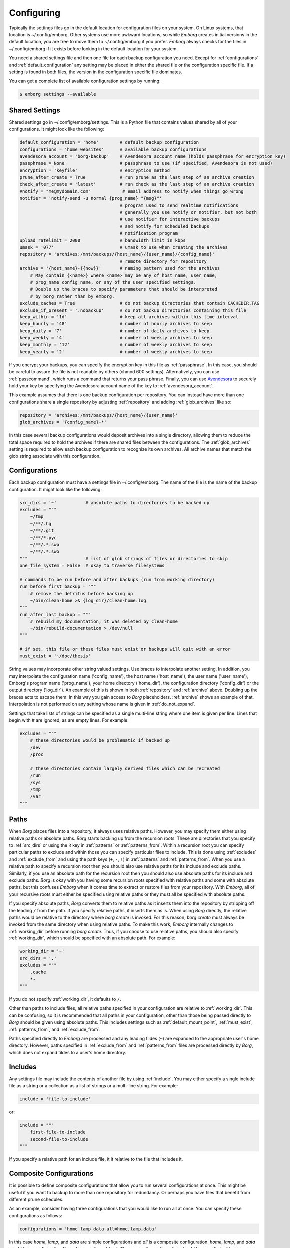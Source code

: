 .. _configuring_emborg:

Configuring
===========

Typically the settings files go in the default location for configuration files 
on your system.  On Linux systems, that location is ~/.config/emborg.  Other 
systems use more awkward locations, so while *Emborg* creates initial versions 
in the default location, you are free to move them to ~/.config/emborg if you 
prefer.  *Emborg* always checks for the files in ~/.config/emborg if it exists 
before looking in the default location for your system.

You need a shared settings file and then one file for each backup configuration 
you need.  Except for :ref:`configurations` and :ref:`default_configuration` any 
setting may be placed in either the shared file or the configuration specific 
file.  If a setting is found in both files, the version in the configuration 
specific file dominates.

You can get a complete list of available configuration settings by running:

.. code-block:: bash

    $ emborg settings --available


.. _shared_settings:

Shared Settings
---------------

Shared settings go in ~/.config/emborg/settings.  This is a Python file that 
contains values shared by all of your configurations.  It might look like the 
following:

.. code-block:: python

    default_configuration = 'home'        # default backup configuration
    configurations = 'home websites'      # available backup configurations
    avendesora_account = 'borg-backup'    # Avendesora account name (holds passphrase for encryption key)
    passphrase = None                     # passphrase to use (if specified, Avendesora is not used)
    encryption = 'keyfile'                # encryption method
    prune_after_create = True             # run prune as the last step of an archive creation
    check_after_create = 'latest'         # run check as the last step of an archive creation
    #notify = "me@mydomain.com"            # email address to notify when things go wrong
    notifier = 'notify-send -u normal {prog_name} "{msg}"'
                                          # program used to send realtime notifications
                                          # generally you use notify or notifier, but not both
                                          # use notifier for interactive backups 
                                          # and notify for scheduled backups
                                          # notification program
    upload_ratelimit = 2000               # bandwidth limit in kbps
    umask = '077'                         # umask to use when creating the archives
    repository = 'archives:/mnt/backups/{host_name}/{user_name}/{config_name}'
                                          # remote directory for repository
    archive = '{host_name}-{{now}}'       # naming pattern used for the archives
        # May contain {<name>} where <name> may be any of host_name, user_name, 
        # prog_name config_name, or any of the user specified settings.
        # Double up the braces to specify parameters that should be interpreted 
        # by borg rather than by emborg.
    exclude_caches = True                 # do not backup directories that contain CACHEDIR.TAG
    exclude_if_present = '.nobackup'      # do not backup directories containing this file
    keep_within = '1d'                    # keep all archives within this time interval
    keep_hourly = '48'                    # number of hourly archives to keep
    keep_daily = '7'                      # number of daily archives to keep
    keep_weekly = '4'                     # number of weekly archives to keep
    keep_monthly = '12'                   # number of weekly archives to keep
    keep_yearly = '2'                     # number of weekly archives to keep

If you encrypt your backups, you can specify the encryption key in this file as 
:ref:`passphrase`. In this case, you should be careful to assure the file is not 
readable by others (chmod 600 settings).  Alternatively, you can use 
:ref:`passcommand`, which runs a command that returns your pass phrase.  
Finally, you can use `Avendesora <https://avendesora.readthedocs.io>`_ to 
securely hold your key by specifying the Avendesora account name of the key to 
:ref:`avendesora_account`.

This example assumes that there is one backup configuration per repository. You 
can instead have more than one configurations share a single repository by 
adjusting :ref:`repository` and adding :ref:`glob_archives` like so:

.. code-block:: python

    repository = 'archives:/mnt/backups/{host_name}/{user_name}'
    glob_archives = '{config_name}-*'

In this case several backup configurations would deposit archives into a single 
directory, allowing them to reduce the total space required to hold the archives 
if there are shared files between the configurations.  The :ref:`glob_archives` 
setting is required to allow each backup configuration to recognize its own 
archives.  All archive names that match the glob string associate with this 
configuration.


.. _individual_configurations:

Configurations
--------------

Each backup configuration must have a settings file in ~/.config/emborg. The 
name of the file is the name of the backup configuration.  It might look like 
the following:

.. code-block:: python

    src_dirs = '~'           # absolute paths to directories to be backed up
    excludes = """
        ~/tmp
        ~/**/.hg
        ~/**/.git
        ~/**/*.pyc
        ~/**/.*.swp
        ~/**/.*.swo
    """                      # list of glob strings of files or directories to skip
    one_file_system = False  # okay to traverse filesystems

    # commands to be run before and after backups (run from working directory)
    run_before_first_backup = """
        # remove the detritus before backing up
        ~/bin/clean-home >& {log_dir}/clean-home.log
    """
    run_after_last_backup = """
        # rebuild my documentation, it was deleted by clean-home
        ~/bin/rebuild-documentation > /dev/null
    """

    # if set, this file or these files must exist or backups will quit with an error
    must_exist = '~/doc/thesis'

String values may incorporate other string valued settings. Use braces to 
interpolate another setting. In addition, you may interpolate the configuration 
name ('config_name'), the host name ('host_name'), the user name ('user_name'), 
Emborg's program name ('prog_name'), your home directory ('home_dir'), the 
configuration directory ('config_dir') or the output directory ('log_dir').  An 
example of this is shown in both :ref:`repository` and :ref:`archive` above.  
Doubling up the braces acts to escape them.  In this way you gain access to 
*Borg* placeholders. :ref:`archive` shows an example of that.  Interpolation is 
not performed on any setting whose name is given in :ref:`do_not_expand`.

Settings that take lists of strings can be specified as a single multi-line 
string where one item is given per line.  Lines that begin with # are ignored, 
as are empty lines.  For example:

.. code-block:: python

    excludes = """
        # these directories would be problematic if backed up
        /dev
        /proc

        # these directories contain largely derived files which can be recreated
        /run
        /sys
        /tmp
        /var
    """


.. _paths:

Paths
-----

When *Borg* places files into a repository, it always uses relative paths.  
However, you may specify them either using relative paths or absolute paths.
*Borg* starts backing up from the recursion roots. These are directories that 
you specify to :ref:`src_dirs` or using the ``R`` key in :ref:`patterns` or 
:ref:`patterns_from`.  Within a recursion root you can specify particular paths 
to exclude and within those you can specify particular files to include. This is 
done using :ref:`excludes` and :ref:`exclude_from` and using the path keys 
(``+``, ``-``, ``!``) in :ref:`patterns` and :ref:`patterns_from`.  When you use 
a relative path to specify a recursion root then you should also use relative 
paths for its include and exclude paths. Similarly, if you use an absolute path 
for the recursion root then you should also use absolute paths for its include 
and exclude paths. *Borg* is okay with you having some recursion roots specified 
with relative paths and some with absolute paths, but this confuses *Emborg* 
when it comes time to extract or restore files from your repository. With 
*Emborg*, all of your recursive roots must either be specified using relative 
paths or they must all be specified with absolute paths.

If you specify absolute paths, *Borg* converts them to relative paths as it 
inserts them into the repository by stripping off the leading ``/`` from the 
path.  If you specify relative paths, it inserts them as is.  When using *Borg* 
directly, the relative paths would be relative to the directory where *borg 
create* is invoked. For this reason, *borg create* must always be invoked from 
the same directory when using relative paths. To make this work, *Emborg* 
internally changes to :ref:`working_dir` before running *borg create*.  Thus, if 
you choose to use relative paths, you should also specify :ref:`working_dir`, 
which should be specified with an absolute path.  For example:

.. code-block:: python

    working_dir = '~'
    src_dirs = '.'
    excludes = """
        .cache
        *~
    """

If you do not specify :ref:`working_dir`, it defaults to ``/``.

Other than paths to include files, all relative paths specified in your 
configuration are relative to :ref:`working_dir`.  This can be confusing, so it 
is recommended that all paths in your configuration, other than those being 
passed directly to *Borg* should be given using absolute paths.  This includes 
settings such as :ref:`default_mount_point`, :ref:`must_exist`, 
:ref:`patterns_from`, and :ref:`exclude_from`.

Paths specified directly to *Emborg* are processed and any leading tildes 
(``~``) are expanded to the appropriate user's home directory. However, paths 
specified in :ref:`exclude_from` and :ref:`patterns_from` files are processed 
directly by *Borg*, which does not expand tildes to a user's home directory.


.. _includes:

Includes
--------

Any settings file may include the contents of another file by using
:ref:`include`.  You may either specify a single include file as a string or 
a collection as a list of strings or a multi-line string. For example:

.. code-block:: python

    include = 'file-to-include'

or:

.. code-block:: python

    include = """
        first-file-to-include
        second-file-to-include
    """

If you specify a relative path for an include file, it it relative to the file 
that includes it.


.. _composite_configurations:

Composite Configurations
------------------------

It is possible to define composite configurations that allow you to run several 
configurations at once.  This might be useful if you want to backup to more than 
one repository for redundancy.  Or perhaps you have files that benefit from 
different prune schedules.

As an example, consider having three configurations that you would like to run 
all at once. You can specify these configurations as follows:

.. code-block:: python

    configurations = 'home lamp data all=home,lamp,data'

In this case *home*, *lamp*, and *data* are simple configurations and *all* is 
a composite configuration.  *home*, *lamp*, and *data* would have configuration 
files whereas *all* would not.  The composite configuration should be specified 
without spaces.

You can run a specific configuration with:

.. code-block:: bash

    $ emborg -c home extract ~/bin

You can run all three configurations with:

.. code-block:: bash

    $ emborg -c all create

Only certain commands support composite configurations, and if a command does 
support composite configurations it may either apply each subconfig in sequence, 
or only the first subconfig.

==========  ===============================
Command     Response to Composite Config
==========  ===============================
borg        error
breaklock   error
check       run on each subconfig
configs     does not use any configurations
create      run on each subconfig
delete      error
diff        error
due         run on each subconfig
extract     run only on first subconfig
help        does not use any configurations
info        run on each subconfig
initialize  run on each subconfig
list        run only on first subconfig
log         run on each subconfig
manifest    run only on first subconfig
mount       run only on first subconfig
prune       run on each subconfig
restore     run only on first subconfig
settings    error
umount      run only on first subconfig
version     does not use any configurations
==========  ===============================


.. _patterns_intro:

Patterns
--------

Patterns are a relatively new feature of *Borg*. They are an alternate way of 
specifying which files are backed up, and which are not.  Patterns can be 
specified in conjunction with, or instead of, :ref:`src_dirs` and 
:ref:`excludes`.  One powerful feature of patterns is that they allow you to 
specify that a directory or file should be backed up even if it is contained 
within a directory that is being excluded.

An example that uses :ref:`patterns` in lieu of :ref:`src_dirs` and 
:ref:`excludes` is:

.. code-block:: python

    patterns = """
        R /
        + /home/susan
        - /home
        - /dev
        - /opt
        - /proc
        - /run
        - /sys
        - /tmp
        - /var
    """

In this example, ``R`` specifies a root, which would otherwise be specified to 
:ref:`src_dirs`.  ``+`` specifies path that should be included in the backups 
and ``-`` specifies a path that should be excluded.  With this example, Susan's 
home directory is included while all other home directories are not. In cases 
such as this, the subdirectory to include must be specified before the directory 
that contains it is excluded.  This is a relatively simple example, additional 
features are described in the `Borg patterns documentation 
<https://borgbackup.readthedocs.io/en/stable/usage/help.html>`_.


.. _retention:

Archive Retention
-----------------

You use the retention limits (the ``keep_X`` settings) to specify how long to 
keep archives after they have been created.  A good description of the use of 
these settings can be found on the `Borg Prune Command 
<https://borgbackup.readthedocs.io/en/stable/usage/prune.html>`_ page.

Generally you want to thin the archives out more and more as they age.  When 
choosing your retention limits you need to consider the nature of the files you 
are archiving.  Specifically you need to consider how often the files change, 
whether you would want to recover prior versions of the files you keep and if so 
how many prior versions are of interest, and how long precious files may be 
missing or damaged before you notice that they need to be restored.

If files are changing all the time, long high retention limits result in high 
storage requirements.  If you want to make sure you retain the latest version of 
a file but you do not need prior versions, then you can reduce your retention 
limits to reduce your storage requirements.  For example, consider a directory 
of log files.  Log files generally change all the time, but they also tend to be 
cumulative, meaning that the latest file contains the information contained in 
prior versions of the same file, so keeping those prior versions is of low 
value.  In this situation using “*keep_last N*” where *N* is small is a good 
approach.

Now consider a directory of files that should be kept forever, such as family 
photos or legal documents.  The loss of these files due to disk corruption or 
accidental deletion might not be noticed for years.  In this case you would want 
to specify “*keep_yearly N*” where *N* is large.  These files never change, so 
the de-duplication feature of *Borg* avoids growth in storage requirements 
despite high retention limits.

You cannot specify retention limits on a per file or per directory basis within 
a single configuration.  Instead, if you feel it is necessary, you would create 
individual configurations for files with different retention needs.  For 
example, as a system administrator you might want to create separate 
configurations for operating system files, which tend to need low retention 
limits, and users home directories, which benefit from longer retention limits.

Remember that your retention limits are not enforced until you run the 
:ref:`prune command <prune>`.  Furthermore, with *Borg 1.2* and later, after 
running the *prune command*, the disk space is not reclaimed until you run the 
:ref:`compact command <compact>`.  You can automate pruning and compaction using 
the :ref:`prune_after_create` and :ref:`compact_after_delete` settings.


.. _confirming_configuration:

Confirming Your Configuration
-----------------------------

Once you have specified your configuration you should carefully check it to make 
sure you are backing up the files you need and not backing up the files you 
don't need.  It is important to do this in the beginning, otherwise you might 
find your self with a bloated repository that does not contain the files you 
require.

There are a number of ways that *Emborg* can help you check your work.

1. You can run ``emborg settings`` to see the values used by *Emborg* for all 
   settings.

2. You can use *Borg*'s ``--dry-run`` option to perform a practice run and see 
   what will happen.  For example:

   .. code-block:: bash

       $ emborg --dry-run create --list

   will show you all of the files that are to be backed up and which of those 
   files have changed since the last time you created an archive.

3. After running *Emborg* you can run ``emborg log`` to see what *Emborg* did in 
   detail and what it asked *Borg* to do.  The log contains the full *Borg* 
   command invocation and *Borg*'s response.

4. Once you have created your repository and created your first archive, you can 
   use the ``--sort-by-size`` option of the :ref:`manifest command <manifest>` 
   to find the largest files that were copied into the repository.  If they are 
   not needed, you can add them to your exclude list, delete the archive, and 
   then recreate the archive, this time without the large unnecessary files.


.. _emborg_settings:

Emborg Settings
---------------

These settings control the behavior of *Emborg*.


.. _archive:

archive
~~~~~~~

*archive* is a template that specifies the name of each archive.  A typical 
value might be:

.. code-block:: python

    archive = '{config_name}-{{now}}'

*Emborg* examines the string for names within a single brace-pair and replaces 
them with the value specified by the name. Names within double-brace pairs are 
interpreted by *Borg*.

More than one backup configuration can share the same repository.  This allows 
*Borg*’s de-duplication feature to work across all configurations, resulting in 
less total space needed for the combined set of all your archives.  In this case 
you must also set the :ref:`glob_archives <glob_archives>` setting so that each 
backup configuration can recognize its own archives.  It is used by the 
:ref:`check`, :ref:`delete`, :ref:`info`, :ref:`list`, :ref:`mount`, and 
:ref:`prune` commands to filter out archives not associated with the desired 
backup configuration.

The *archive* setting should include *{{now}}* so each archive has a unique 
name, however you can customize how *now* is expanded.  For example, you can 
reduce the length of the timestamp using:

.. code-block:: python

    archive = '{host_name}-{{now:%Y%m%d}}'

However, you should be aware that by including only the date in the archive name 
rather than the full timestamp, you are limiting yourself to creating one 
archive per day.  A second archive created on the same day simply writes over 
the previous archive.


.. _avendesora_account:

avendesora_account
~~~~~~~~~~~~~~~~~~

An alternative to :ref:`passphrase`. The name of the
`Avendesora <https://avendesora.readthedocs.io>`_ account used to hold the 
passphrase for the encryption key. Using *Avendesora* keeps your passphrase out 
of your settings file, but requires that GPG agent be available and loaded with 
your private key.  This is normal when running interactively.  When running 
batch, say from *cron*, you can use the Linux *keychain* command to retain your 
GPG credentials for you.


.. _avendesora_field:

avendesora_field
~~~~~~~~~~~~~~~~

Specifies the name of the field in *Avendesora* that holds the encryption 
passcode. It is used along with *avendesora_account*.  This setting is not 
needed if the field name is *Avendesora's* default.


.. _borg_executable:

borg_executable
~~~~~~~~~~~~~~~

The path to the *Borg* executable or the name of the *Borg* executable. By 
default it is simply ``borg``.


.. _check_after_create:

check_after_create
~~~~~~~~~~~~~~~~~~

Whether the archive or repository should be checked after an archive is created.  
May be one of the following: *False*, *True*, ``"latest"``, ``"all"``, or ``"all 
in repository"``.  If *False*, no checking is performed. If ``"latest"``, only 
the archive just created is checked.  If *True* or ``"all"``, all archives 
associated with the current configuration are checked.  Finally, if ``"all in 
repository"``, all the archives contained in the repository are checked, 
including those associated with other archives.  In all cases checks are 
performed on the repository and the archive or archives selected, but in none of 
the cases is data integrity verification performed.  To check the integrity of 
the data you must explicitly run the :ref:`check command <check>`.  Regardless, 
the checking can be quite slow if ``"all"`` or ``"all in repository"`` are used.


.. _colorscheme:

colorscheme
~~~~~~~~~~~

A few commands colorize the text to convey extra information. You can optimize 
the tints of those colors to make them more visible and attractive.  
*colorscheme* should be set to "none", "light", or "dark".  With "none" the text 
is not colored.  In general it is best to use the "light" colorscheme on dark 
backgrounds and the "dark" colorscheme on light backgrounds.


.. _compact_after_delete:

compact_after_delete
~~~~~~~~~~~~~~~~~~~~

If True, the :ref:`compact command <compact>` is run after deleting an archive 
or pruning a repository.

.. note::

    This is an important setting if you are using *Borg 1.2* or later.  You 
    should either set this true or manage the compaction in another way.  
    Setting it true results in slightly slower backups.  The alternative is 
    generally to configure *cron* or *anacron* to run the *compact* command 
    routinely for you.

    Do not use this setting if you are not using *Borg* version 1.2 or later.


.. _configurations:

configurations
~~~~~~~~~~~~~~

The list of available *Emborg* configurations.  To be usable the name of 
a configuration must be in this list and there must be a file of the same name 
in the ``~/.config/emborg`` directory.

The value may be specified as a list of strings or just as a string. If 
specified as a string, it is split on white space to form the list.


.. _cronhub_url:

cronhub_url
~~~~~~~~~~~

This setting specifies the URL to use for `cronhub.io <https://cronhub.io>`_.
Normally it is not needed.  If not specified ``https://cronhub.io`` is used.  
You only need to specify the URL in special cases.


.. _cronhub_uuid:

cronhub_uuid
~~~~~~~~~~~~

If this setting is provided, *Emborg* notifies `cronhub.io 
<https://cronhub.io>`_ when the archive is being created and whether the 
creation was successful.  The value of the setting should be a UUID (a 32 digit 
hexadecimal number that contains 4 dashes).  If given, this setting should be 
specified on an individual configuration.  For example:

.. code-block:: python

    cronhub_uuid = '51cb35d8-2975-110b-67a7-11b65d432027'


.. _default_configuration:

default_configuration
~~~~~~~~~~~~~~~~~~~~~

The name of the configuration to use if one is not specified on the command 
line.


.. _default_mount_point:

default_mount_point
~~~~~~~~~~~~~~~~~~~

The path to a directory that should be used if one is not specified on the 
:ref:`mount command <mount>` or :ref:`umount command <umount>` commands.  When 
set the mount point directory becomes optional on these commands. You should 
choose a directory that itself is not subject to being backed up to avoid 
creating a loop. For example, you might consider something in /tmp:

.. code-block:: python

    default_mount_point = '/tmp/emborg'


.. _do_not_expand:

do_not_expand
~~~~~~~~~~~~~

All settings that are specified as strings or lists of strings may contain 
placeholders that are expanded before use. The placeholder is replaced by the 
value it names.  For example, in:

.. code-block:: python

    archive = '{host_name}-{{now}}'

*host_name* is a placeholder that is replaced by the host name of your computer 
before it is used (*now* is escaped using double braces and so does not act as 
a placeholder for *Emborg*.

*do_not_expand* is a list of names for settings that should not undergo 
placeholder replacement.  The value may be specified as a list of strings or 
just as a string. If specified as a string, it is split on white space to form 
the list.

.. _encoding:

encoding
~~~~~~~~

The encoding used when communicating with Borg. The default is utf-8, which is 
generally suitable for Linux systems.


.. _encryption:

encryption
~~~~~~~~~~

The encryption mode that is used when first creating the repository.  Common 
values are ``none``, ``authenticated``, ``repokey``, and ``keyfile``.  The 
repository is encrypted if you choose ``repokey`` or ``keyfile``. In either case 
the passphrase you provide does not encrypt repository.  Rather the repository 
is encrypted using a key that is randomly generated by *Borg*.  You passphrase 
encrypts the key.  Thus, to restore your files you will need both the key and 
the passphrase.  With ``repokey`` your key is copied to the repository, so 
``repokey`` should only be used with trusted repositories. Use ``keyfile`` if 
the remote repository is not trusted. It does not copy the key to the 
repository, meaning that it is extremely important for you export the key using 
'borg key export' and keep a copy in a safe place along with the passphrase.

Once encrypted, a passphrase is needed to access the repository.  There are 
a variety of ways to provide it.  *Borg* itself uses the *BORG_PASSPHRASE*, 
*BORG_PASSPHRASE_FD*, and *BORG_COMMAND* environment variables if set.  
*BORG_PASSPHRASE* contains the passphrase, or *BORG_PASSPHRASE_FD* is a file 
descriptor that provides the passphrase, or *BORG_COMMAND* contains a command 
that generates the passphrase.  If none of those are set, *Emborg* looks to its 
own settings.  If either :ref:`passphrase` or :ref:`passcommand` are set, they 
are used.  If neither are set, *Emborg* uses :ref:`avendesora_account` if set.  
Otherwise no passphrase is available and the command fails if the repository is 
encrypted.


.. _excludes:

excludes
~~~~~~~~

A list of files or directories to exclude from the backups.  Typical value might 
be:

.. code-block:: python

    excludes = """
        ~/tmp
        ~/.local
        ~/.cache
        ~/.mozilla
        ~/.thunderbird
        ~/.config/google-chrome*
        ~/.config/libreoffice
        ~/**/__pycache__
        ~/**/*.pyc
        ~/**/.*.swp
        ~/**/.*.swo
    """

The value can either be specified as a list of strings or as a multi-line string 
with one exclude per line.

*Emborg* supports the same exclude patterns that `Borg 
<https://borgbackup.readthedocs.io/en/stable/usage/help.html>`_ itself supports. 

When specifying paths to excludes, the paths may be relative or absolute. When 
relative, they are taken to be relative to :ref:`working_dir`.


.. _exclude_from:

exclude_from
~~~~~~~~~~~~

An alternative to :ref:`excludes`.  You can list your excludes in one or more 
files, one per line, and then specify the file or files using the *exclude_from* 
setting:

.. code-block:: python

    exclude_from = '{config_dir}/excludes'

The value of *exclude_from* may either be a multi-line string, one file per 
line, or a list of strings. The string or strings would be the paths to the file 
or files that contain the list of files or directories to exclude. If given as 
relative paths, they are relative to :ref:`working_dir`.  These files are 
processed directly by *Borg*, which does not allow ``~`` to represent users' 
home directories, unlike the patterns specified using :ref:`patterns`.


.. _healthchecks_url:

healthchecks_url
~~~~~~~~~~~~~~~~

This setting specifies the URL to use for `healthchecks.io 
<https://healthchecks.io>`_.  Normally it is not needed.  If not specified 
``https://.hc-ping.com`` is used.  You only need to specify the URL in special 
cases.


.. _healthchecks_uuid:

healthchecks_uuid
~~~~~~~~~~~~~~~~~

If this setting is provided, *Emborg* notifies `healthchecks.io 
<https://healthchecks.io>`_ when the archive is being created and whether the 
creation was successful.  The value of the setting should be a UUID (a 32 digit 
hexadecimal number that contains 4 dashes).  If given, this setting should be 
specified on an individual configuration.  For example:

.. code-block:: python

    healthchecks_uuid = '51cb35d8-2975-110b-67a7-11b65d432027'


.. _include:

include
~~~~~~~

Can be a string or a list of strings. Each string specifies a path to a file.  
The contents of that file are read into *Emborg*.  If the path is relative, it 
is relative to the file that includes it.


.. _manage_diffs_cmd:

manage_diffs_cmd
~~~~~~~~~~~~~~~~

Command to use to perform interactive file and directory comparisons using the 
``--interactive`` option to the :ref:`compare command <compare>`.  The command 
may be specified in the form of a string or a list of strings.  If a string, it 
may contain the literal text ``{archive_path}`` and ``{local_path}``, which are 
replaced by the two files or directories to be compared.  If not, then the paths 
are simply appended to the end of the command as specified.  Suitable commands 
for use in this setting include `Vim <https://www.vim.org>`_ with the `DirDiff 
<https://www.vim.org/scripts/script.php?script_id=102>`_  plugin, `Meld 
<https://meldmerge.org>`_, and presumably others such as *DiffMerge*, *Kompare*, 
*Diffuse*, *KDiff3*, etc.  If you are a *Vim* user, another alternative is 
`vdiff <https://github.com/KenKundert/vdiff>`_, which provides a more 
streamlined interface to *Vim/DirDiff*.  Here are examples on how to configure 
*Vim*, *Meld* and *VDiff*:

.. code-block:: python

    manage_diffs_cmd = "meld"
    manage_diffs_cmd = ["meld", "-a"]
    manage_diffs_cmd = "gvim -f -c 'DirDiff {archive_path} {local_path}'"
    manage_diffs_cmd = "vdiff -g"

The :ref:`compare command <compare>` mounts the remote archive, runs the 
specified command and then immediately unmounts the archive.  As such, it is 
important that the command run in the foreground.  By default, *gvim* runs in 
the background.  You can tell this because if run directly in a shell, the shell 
immediately accepts new commands even though *gvim* is still active.  To avoid 
this, the ``-f`` option is added to the *gvim* command line to indicate it 
should run in the foreground.  Without this, you will see an error from 
*fusermount* indicating ‘Device or resource busy’.  If you get this message, you 
will have to close the editor and manually un-mount the archive.


.. _manifest_default_format:

manifest_default_format
~~~~~~~~~~~~~~~~~~~~~~~

A string that specifies the name of the default format.  The name must be a key 
in :ref:`manifest_formats`.  If not specified, ``short`` is used.


.. _manifest_formats:

manifest_formats
~~~~~~~~~~~~~~~~

A dictionary that defines how the output of the manifest command is to be 
formatted.  The default value for *manifest_formats* is:

.. code-block:: python

        manifest_formats = dict(
            name = "{path}",
            short = "{path}{Type}",
            date = "{mtime} {path}{Type}",
            size = "{size:8} {path}{Type}",
            si = "{Size:6.2} {path}{Type}",
            owner = "{user:8} {path}{Type}",
            group = "{group:8} {path}{Type}",
            long = '{mode:10} {user:6} {group:6} {size:8} {mtime} {path}{extra}',
        )
        manifest_default_format = 'short'

Notice that 8 formats are defined:

    :name: used when ``--name-only`` is specified.
    :short: used by when ``--short`` is specified and when sorting by name.
    :date: used by default when sorting by date.
    :size: size in bytes (fixed format).
    :si: size in bytes (SI format), used by default when sorting by size.
    :owner: used by default when sorting by owner.
    :group: used by default when sorting by group.
    :long: used when ``--long`` is specified.

Your *manifest_formats* need not define all or even any of these formats.
The above example shows the formats that are predefined in *Emborg*. You do not 
need to specify them again.  Anything you specify will override the predefined 
versions, and you can add additional formats.

The formats may contain the fields supported by the `Borg list command 
<https://borgbackup.readthedocs.io/en/stable/usage/list.html#borg-list>`_.  In 
addition, Emborg provides some variants:

*MTime*, *CTime*, *ATime*:
   The *Borg* *mtime*, *ctime*, and *atime* fields are simple strings, these 
   variants are `Arrow objects 
   <https://arrow.readthedocs.io/en/latest/#supported-tokens>`_ that support 
   formatting options.  For example:

   .. code-block:: python

        date = "{MTime:ddd YYYY-MM-DD HH:mm:ss} {path}{Type}",

*Size*, *CSize*, *DSize*, *DCSize*:
   The *Borg* *size*, *csize*, *dsize* and *dctime* fields are simple integers, 
   these variants are `QuantiPhy objects 
   <https://quantiphy.readthedocs.io/en/stable/user.html#string-formatting>`_ 
   that support formatting options.  For example:

   .. code-block:: python

        size = "{Size:5.2r} {path}{Type}",
        size = "{Size:7.2b} {path}{Type}",

*Type*:
   Displays ``/`` for directories, ``@`` for symbolic links, and ``|`` for named 
   pipes.

*QuantiPhy* objects allow you to format the size using SI scale factors (K, Ki, 
M, Mi, etc.). *Arrow* objects allow you to format the date and time in a wide 
variety of ways.  Any use of *QuantiPhy* or *Arrow* can slow long listings 
considerably.

The fields support `Python format strings 
<https://docs.python.org/3/library/string.html#formatstrings>`_, which allows 
you to specify how they are to be formatted.  Anything outside a field is copied 
literally.


.. _must_exist:

must_exist
~~~~~~~~~~

Specify paths to files that must exist before :ref:`create command <create>` can 
be run.  This is used to assure that relevant file systems are mounted before 
making backups of their files.

May be specified as a list of strings or as a multi-line string with one path 
per line.


.. _needs_ssh_agent:

needs_ssh_agent
~~~~~~~~~~~~~~~

A Boolean. If true, *Emborg* will issue an error message and refuse to run if an 
SSH agent is not available.


.. _notifier:

notifier
~~~~~~~~

A string that specifies the command used to interactively notify the user of an 
issue. A typical value is:

.. code-block:: python

    notifier = 'notify-send -u critical {prog_name} "{msg}"'

Any of the following names may be embedded in braces and included in the string.  
They will be replaced by their value:

 |  *msg*: The message for the user.
 |  *hostname*: The host name of the system that *Emborg* is running on.
 |  *user_name*: The user name of the person that started *Emborg*
 |  *prog_name*: The name of the *Emborg* program.

The notifier is only used if the command is not running from a TTY.

Use of *notifier* requires that you have a notification daemon installed (ex: 
`Dunst <https://wiki.archlinux.org/title/Dunst>`_).  The notification daemon 
provides the *notify-send* command.  If you do not have the *notify-send* 
command, do not set *notifier*.

The *notify* and *notifier* settings operate independently.  You may specify 
none, one, or both.  Generally, one uses just one: *notifier* if you primarily 
use *Emborg* interactively and *notify* if used from cron or anacron.


.. _notify:

notify
~~~~~~

A string that contains one or more email addresses separated with spaces.  If 
specified, an email will be sent to each of the addresses to notify them of any 
problems that occurred while running *Emborg*.

The email is only sent if the command is not running from a TTY.

Use of *notify* requires that you have a mail daemon installed (ex: `PostFix 
<http://www.postfix.org>`_ configured as a null client).  The mail daemon 
provides the *mail* command.  If you do not have the *mail* command, do not set 
*notify*.

The *notify* and *notifier* settings operate independently.  You may specify 
none, one, or both.  Generally, one uses just one: *notifier* if you primarily 
use *Emborg* interactively and *notify* if used from cron or anacron.


.. _passcommand:

passcommand
~~~~~~~~~~~

A string that specifies a command to be run by *BORG* to determine the pass 
phrase for the encryption key. The standard out of this command is used as the 
pass phrase.  This string is passed to *Borg*, which executes the command.

Here is an example of a passcommand that you can use if your GPG agent is 
available when *Emborg* is run. This works if you are running it interactively, 
or in a cron script if you are using `keychain 
<https://www.funtoo.org/Keychain>`_ to provide you access to your GPG agent:

.. code-block:: python

    passcommand = 'gpg -qd /home/user/.store-auth.gpg'

This is used as an alternative to :ref:`passphrase` when it is desirable to keep 
the passphrase out of your configuration file.


.. _passphrase:

passphrase
~~~~~~~~~~

A string that specifies the pass phrase for the encryption key.  This string is 
passed to *Borg*.  When specifying a pass phrase you should be careful to assure 
that the configuration file that contains is only readable by the user and 
nobody else.


.. _prune_after_create:

prune_after_create
~~~~~~~~~~~~~~~~~~

A Boolean. If true the :ref:`prune command <prune>` is run after creating an 
archive.


.. _report_diffs_cmd:

report_diffs_cmd
~~~~~~~~~~~~~~~~

Command used to perform file and directory comparisons using the :ref:`compare 
command <compare>`.  The command may be specified in the form of a string or 
a list of strings.  If a string, it may contain the literal text 
``{archive_path}`` and ``{local_path}``, which are replaced by the two files or 
directories to be compared.  If not, then the paths are simply appended to the 
end of the command as specified.  Suitable commands for use in this setting 
include ``diff -r`` the and ``colordiff -r``.  Here are examples of two 
different but equivalent ways of configuring *diff*:

.. code-block:: python

    report_diffs_cmd = "diff -r"
    report_diffs_cmd = "diff -r {archive_path} {local_path}"

You may prefer to use *colordiff*, which is like *diff* but in color:

.. code-block:: python

    report_diffs_cmd = "colordiff -r"


.. _repository:

repository
~~~~~~~~~~

The destination for the backups. A typical value might be:

.. code-block:: python

    repository = 'archives:/mnt/backups/{host_name}-{user_name}-{config_name}'

where in this example 'archives' is the hostname and /mnt/backups is the 
absolute path to the directory that is to contain your Borg repositories, 
and {host_name}-{user_name}-{config_name} is the directory to contain this 
repository.  For a local repository you would use something like this:

.. code-block:: python

    repository = '/mnt/backups/{host_name}-{user_name}-{config_name}'

These examples assume that */mnt/backups* contains many independent 
repositories, and that each repository contains the files associated with 
a single backup configuration.  Borg allows you to make a repository the target 
of more than one backup configuration, and in this way you can further benefit 
from its ability to de-duplicate files.  In this case you might want to use 
a less granular name for your repository.  For example, a particular user could 
use a single repository for all their configurations on all their hosts using:

.. code-block:: python

    repository = '/mnt/backups/{user_name}'

When more than one configuration shares a repository you should specify the 
:ref:`glob_archives` setting so that each configuration can recognize its own 
archives.

A local repository should be specified with an absolute path, and that path 
should not contain a colon (``:``) to avoid confusing the algorithm that 
determines whether the repository is local or remote.


.. _run_after_backup:
.. _run_after_last_backup:

run_after_backup, run_after_last_backup
~~~~~~~~~~~~~~~~~~~~~~~~~~~~~~~~~~~~~~~

Specifies commands that are to be run after the :ref:`create <create>` command 
successfully completes.  These commands often recreate useful files that were 
deleted by the :ref:`run_before_backup <run_before_backup>` commands.

May be specified as a list of strings or as a multi-line string with one command 
per line (lines that begin with ``#`` are ignored).  If given as a string, 
a shell is used to run the command or commands.  If given as a list of strings, 
a shell is not used, meaning that shell path and variable expansions, 
redirections and pipelines are not available.

The commands specified in *run_after_backup* are run each time an archive is 
created whereas commands specified in *run_after_last_backup* are run only if 
the configuration is run individually or if it is the last run in a composite 
configuration.  For example, imagine a composite configuration *home* that 
consists of two children, *local* and *remote*, and imagine that both are 
configured to run the command *restore* after they are run.  If 
*run_after_backup* is used to specify *restore*, then running ``emborg -c home 
create`` results in *restore* being run twice, after both the *local* and 
*remote* archives are created.  However, if *run_after_last_backup* is used, 
*restore* is only run once, after the *remote* archive is created.  Generally, 
one specifies identical commands to *run_after_last_backup* for each 
configuration in a composite configuration with the intent that the commands 
will be run only once regardless whether the configurations are run individually 
or as a group.

For example, the following runs :ref:`borg space` after each back-up to record 
the size history of your repository:

.. code-block:: python

    run_after_backup = [
        'borg-space -r -m "Repository is now {{size:.2}}." {config_name}'
    ]


.. _run_before_backup:
.. _run_before_first_backup:

run_before_backup, run_before_first_backup
~~~~~~~~~~~~~~~~~~~~~~~~~~~~~~~~~~~~~~~~~~

Specifies commands that are to be run before the :ref:`create <create>` command 
starts the backup. These commands often delete large files that can be easily 
recreated from those files that are backed up.

May be specified as a list of strings or as a multi-line string with one command 
per line (lines that begin with ``#`` are ignored).  If given as a string, 
a shell is used to run the command or commands.  If given as a list of strings, 
a shell is not used, meaning that shell path and variable expansions, 
redirections and pipelines are not available.

The commands specified in *run_before_backup* are run each time an archive is 
created whereas commands specified in *run_before_first_backup* are run only if 
the configuration is run individually or if it is the first run in a composite 
configuration.  For example, imagine a composite configuration *home* that 
consists of two children, *local* and *remote*, and imagine that both are 
configured to run the command *clean* before they are run.  If 
*run_before_backup* is used to specify *clean*, then running ``emborg -c home 
create`` results in *clean* being run twice, before both the *local* and 
*remote* archives are created.  However, if *run_before_first_backup* is used, 
*clean* is only run once, before the *local* archive is created.  Generally, one 
specifies identical commands to *run_before_first_backup* for each configuration 
in a composite configuration with the intent that the commands will be run only 
once regardless whether the configurations are run individually or as a group.


.. _run_before_borg:
.. _run_after_borg:

run_before_borg, run_after_borg
~~~~~~~~~~~~~~~~~~~~~~~~~~~~~~~

Specifies commands that are to be run before the first *Borg* command is run or 
after the last one is run.  These can be used, for example, to mount and then 
unmount a remote repository, if such a thing is needed.

May be specified as a list of strings or as a multi-line string with one command 
per line (lines that begin with ``#`` are ignored).  If given as a string, 
a shell is used to run the command or commands.  If given as a list of strings, 
a shell is not used, meaning that shell path and variable expansions, 
redirections and pipelines are not available.


.. _show_progress:

show_progress
~~~~~~~~~~~~~

Show progress when running *Borg*'s *create* command.
You also get this by adding the ``--progress`` command line option to the 
*create* command, but if this option is set True then this command will always 
show the progress.


.. _show_stats:

show_stats
~~~~~~~~~~

Show statistics when running *Borg*'s *create*, *delete* and *prune* commands.
You can always get this by adding the ``--stats`` command line option to the 
appropriate commands, but if this option is set True then these commands will 
always show the statistics.  If the statistics are not requested, they will be 
recorded in the log file rather than being displayed.

Statistics are incompatible with the --dry-run option and will be suppressed 
on trial runs.


.. _src_dirs:

src_dirs
~~~~~~~~

A list of strings, each of which specifies a directory to be backed up.  May be 
specified as a list of strings or as a multi-line string with one source 
directory per line.

When specifying the paths to the source directories, the paths may be relative 
or absolute.  When relative, they are taken to be relative to 
:ref:`working_dir`.


.. _ssh_command:

ssh_command
~~~~~~~~~~~

A string that contains the command to be used for SSH. The default is ``"ssh"``.  
This can be used to specify SSH options.


.. _verbose:

verbose
~~~~~~~

A Boolean. If true *Borg* is run in verbose mode and the output from *Borg* is 
output by *Emborg*.


Borg Settings
-------------

These settings control the behavior of *Borg*. Detailed descriptions can be 
found in the `Borg documentation 
<https://borgbackup.readthedocs.io/en/stable/usage/general.html>`_.

.. _append_only:

append_only
~~~~~~~~~~~

Create an append-only mode repository.


.. _chunker_params:

chunker_params
~~~~~~~~~~~~~~

Parameters used by the chunker command.
More information is available from `chunker_params Borg documentation
<https://borgbackup.readthedocs.io/en/stable/usage/notes.html#chunker-params>`_.


.. _compression:

compression
~~~~~~~~~~~

The name of the desired compression algorithm.


.. _exclude_caches:

exclude_caches
~~~~~~~~~~~~~~

Exclude directories that contain a CACHEDIR.TAG file.


.. _exclude_if_present:

exclude_if_present
~~~~~~~~~~~~~~~~~~

Exclude directories that are tagged by containing a filesystem object with the given NAME


.. _exclude_nodump:

exclude_nodump
~~~~~~~~~~~~~~

Exclude files flagged NODUMP.


.. _glob_archives:

glob_archives
~~~~~~~~~~~~~

A glob string that a backup configuration uses to recognize its archives when 
more than one configuration is sharing the same repository.  A glob string is 
a string that is expected to match the name of the archives.  It must contain at 
least one asterisk (``*``).  Each asterisk will match any number of contiguous 
characters.  For example, a *glob_archives* setting of ``home-*`` will match 
``home-2022-10-23T19:11:04``.

*glob_archives* is required if you save the archives of multiple backup 
configurations to the same repository.  Otherwise it is not needed.  It is used 
by the :ref:`check`, :ref:`delete`, :ref:`info`, :ref:`list`, :ref:`mount`, and 
:ref:`prune` commands to filter out archives not associated with the desired 
backup configuration.


.. _lock_wait:

lock_wait
~~~~~~~~~

Wait at most SECONDS for acquiring a repository/cache lock (default: 1)


.. _keep_within:

keep_within
~~~~~~~~~~~

Keep all archives within this time interval.


.. _keep_last:

keep_last
~~~~~~~~~

Number of the most recent archives to keep.


.. _keep_minutely:

keep_minutely
~~~~~~~~~~~~~

Number of minutely archives to keep.


.. _keep_hourly:

keep_hourly
~~~~~~~~~~~

Number of hourly archives to keep.


.. _keep_daily:

keep_daily
~~~~~~~~~~

Number of daily archives to keep.


.. _keep_weekly:

keep_weekly
~~~~~~~~~~~

Number of weekly archives to keep.


.. _keep_monthly:

keep_monthly
~~~~~~~~~~~~

Number of monthly archives to keep.


.. _keep_yearly:

keep_yearly
~~~~~~~~~~~

Number of yearly archives to keep.


.. _one_file_system:

one_file_system
~~~~~~~~~~~~~~~

Stay in the same file system and do not store mount points of other file 
systems.


.. _patterns:

patterns
~~~~~~~~

A list of files or directories to exclude from the backups.  Typical value might 
be:

.. code-block:: python

    patterns = """
        R /
        - /home/*/.cache
        - /home/*/Downloads

        # include susan's home
        + /home/susan

        # don't backup the other home directories
        - /home/*
    """

The value can either be specified as a list of strings or as a multi-line string 
with one pattern per line.

Patterns are a new experimental feature of *Borg*. They allow you to specify 
what to back up and what not to in a manner that is more flexible than 
:ref:`src_dirs` and :ref:`excludes` allows, and can fully replace them.

For example, notice that /home/susan is included while excluding the directory 
that contains it (/home).

*Emborg* supports the same patterns that `Borg 
<https://borgbackup.readthedocs.io/en/stable/usage/help.html>`_ itself supports. 

When specifying paths in patterns, the paths may be relative or absolute. When 
relative, they are taken to be relative to :ref:`working_dir`.


.. _patterns_from:

patterns_from
~~~~~~~~~~~~~

An alternative to :ref:`patterns`.  You can list your patterns in one or more 
files, one per line, and then specify the file or files using the *exclude_from* 
setting.

.. code-block:: python

    patterns_from = '{config_dir}/patterns'

The value of *patterns_from* may either be a multi-line string, one file per 
line, or a list of strings. The string or strings would be the paths to the file 
or files that contain the patterns. If given as relative paths, they are 
relative to :ref:`working_dir`.  These files are processed directly by *Borg*, 
which does not allow ``~`` to represent users' home directories, unlike the 
patterns specified using :ref:`patterns`.


.. _prefix:

prefix
~~~~~~

Only consider archive names starting with this prefix.

As of Borg 1.2 *prefix* is deprecated and should no longer be used.  Use 
:ref:`glob_archives` instead.  It provides the same basic functionality in a way 
that is a little more general.  For more information, see :ref:`archive`.

Prior to the deprecation of *prefix* it was common in *Emborg* settings file to 
just specify *prefix* and not specify :ref:`archive` with the understanding that 
the default value of *archive* is ``{prefix}-{{now}}``.  So you might have 
something like::

    prefix = '{config_name}-'

in your settings file.  This can be converted to::

    archive = '{config_name}-{{now}}'
    glob_archives = '{config_name}-*'

without changing the intent.


.. _remote_path:

remote_path
~~~~~~~~~~~

Name of *Borg* executable on remote platform.


.. _sparse:

sparse
~~~~~~~~~

Detect sparse holes in input (supported only by fixed chunker).

Requires *Borg* version 1.2 or newer.


.. _threshold:

threshold
~~~~~~~~~

Sets minimum threshold for saved space when compacting a repository with the 
:ref:`compact command <compact>`.  Value is given in percent.

Requires *Borg* version 1.2 or newer.


.. _remote_ratelimit:

remote_ratelimit
~~~~~~~~~~~~~~~~

Set remote network upload rate limit in KiB/s (default: 0=unlimited).

*Borg* has deprecated *remote_ratelimit* in version 1.2.  If you are seeing this 
warning, you should rename *remote_ratelimit* to *upload_ratelimit* in your 
*Emborg* settings file.


.. _umask:

umask
~~~~~

Set umask. This is passed to *Borg*. It uses it when creating files, either 
local or remote. The default is 0o077.


.. _upload_buffer:

upload_buffer
~~~~~~~~~~~~~

Set network upload buffer size in MiB.  By default no buffer is used.  Requires 
*Borg* version 1.2 or newer.


.. _upload_ratelimit:

upload_ratelimit
~~~~~~~~~~~~~~~~

Set upload rate limit in KiB/s when writing to a remote network (default: 
0=unlimited).

Use *upload_ratelimit* when using *Borg* version 1.2 or higher, otherwise use 
*remote_ratelimit*.


.. _working_dir:

working_dir
~~~~~~~~~~~~

All relative paths specified in the configuration files (other than those 
specified to :ref:`include`) are relative to *working_dir*.

*Emborg* changes to the working directory before running the *Borg* *create* 
command, meaning that relative paths specified as roots, excludes, or patterns 
(:ref:`src_dirs`, :ref:`excludes`, :ref:`patterns`, :ref:`exclude_from` or 
:ref:`patterns_from`) are taken to be relative to the working directory.  If you 
use absolute paths for your roots, excludes, and pattern, then the working 
directory must be set to ``/``.

To avoid confusion, it is recommended that all other paths in your configuration 
be specified using absolute paths (ex: :ref:`default_mount_point`,
:ref:`must_exist`, :ref:`patterns_from`, and :ref:`exclude_from`).

If specified, *working_dir* must be specified using an absolute path.
If not specified, *working_dir* defaults to ``/``.


Read Only Settings
------------------

These settings are set by *Emborg* itself.  They are useful as place-holders in 
other settings.

.. _cmd_name:

cmd_name
~~~~~~~~

The name of the *Emborg* command currently being run.


.. _config_dir:

config_dir
~~~~~~~~~~~

Absolute path to *Emborg*'s configuration directory.


.. _config_name:

config_name
~~~~~~~~~~~

Name of active configuration.


.. _home_dir:

home_dir
~~~~~~~~

Absolute path to user's home directory.


.. _log_dir:

log_dir
~~~~~~~

Absolute path to the *Emborg*'s logging directory.
